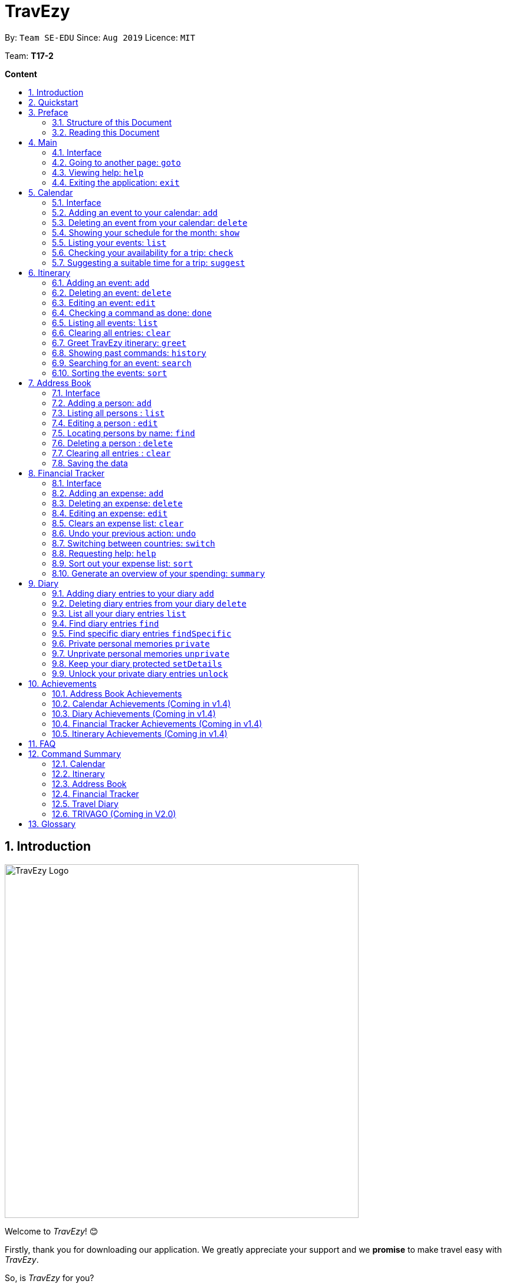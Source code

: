 = TravEzy
:site-section: UserGuide
:toc:
:toc-title:
:toc-placement: preamble
:sectnums:
:imagesDir: images
:stylesDir: stylesheets
:xrefstyle: full
:experimental:
ifdef::env-github[]
:tip-caption: :bulb:
:warning-caption: ⚠️
:note-caption: :information_source:
endif::[]
:repoURL: https://ay1920s1-cs2103t-t17-2.github.io/main/

By: `Team SE-EDU`      Since: `Aug 2019`      Licence: `MIT`

Team: *T17-2*

*Content*


== Introduction
//tag::intro
image::TraveEzyLogo.png[TravEzy Logo,width=600]


Welcome to _TravEzy_! 😊

Firstly, thank you for downloading our application. We greatly appreciate your support and
we *promise* to make travel easy with _TravEzy_.

So, is _TravEzy_ for you?

. Are you a busy university student with a passion for travelling?
. Are your summers and winters swamped with internships, projects and CCA activities?
. Do your numerous commitments get in the way of your travel plans?

IF you answered yes to the questions above, then *yes* it is. If not, it still is :)

What is _TravEzy_?

_TravEzy_ is a desktop application with a command line interface (CLI) and is *perfect* for NUS students who love travelling as much as we do. With a CLI, you will be able to type in your commands much faster than similar applications which require you to keep using your mouse. Furthermore, since this is a desktop application, you do not need a web browser (like Chrome, Firefox, Internet Explorer, etc.) to start using _TravEzy_.

TravEzy is perfect for:

. Managing your busy calendar and finding the a good time to take that much needed holiday!

. Creating the ideal itinerary for your trips :)

. Tracking your expenses during your trip, so that you have enough money left for the trip home

. Journaling in your travel diary and effortlessly looking at old entries to recall your favourite moments

. Keep in contact with your old and new friends with the help of _TravEzy's_ address book


What are you waiting for? Hop on to this user guide and we will
travel to +++<u>+++Section 2, “Quick Start”+++</u>+++ to start TravEzy 😊

== Quickstart

. Grab a cup of coffee.

. Ensure that you have Java 11 or above installed in your Computer.

. Download the latest
https://github.com/AY1920S1-CS2103T-T17-2/main/releases[TravEzy.jar]

. Copy the file to the folder you want to use as the home folder for your _TravEzy_.

. Double-click the file to start the app.
The GUI (Graphical User Interface) should appear in a few seconds.


. You are now in the Main Page of TravEzy.

. At the bottom of the screen, type the command in the command box and press *<Enter>* on your keyboard to execute it.
E.g. typing *help* and pressing *<Enter>* will open the help window.

Refer to Section 3, “Features” for details of each command.



== Preface

Excited to start using _TravEzy_? Read this section to find out how this document is structured, and what each symbol and special font style mean. We promise that this will help you to get started with using _TravEzy_ more quickly! 😊

=== Structure of this Document

There are *alot* of things that TravEzy can do. So, we have organised this document such that you can easily look for what *you* need.


We've split up this guide into the different features of our application, namely:

* Main
* Calendar
* Itinerary
* Address Book
* Diary
* Achievements

In each of the above sections, you will be introduced to the *interface* of the feature and the *commands* that will do the menial tasks for you.

=== Reading this Document

Symbols and fanciful (okay, different) fonts are exciting, aren't they? Let's find out more about what they mean in this document!

.Symbols and fonts
[grid="rows", frame="none"]
|===
| Symbol/font | What does it mean?

| _italics_
| Italicised text indicates that the text has a definition that is specific to the application. Do look out for the definitions of these words along the way. If not, please look at the glossary in section 13).

| ``command``
| A grey highlight means that you can type the words into _TravEzy_ and it will start performing tasks to make travel easier for you

| ``MONTH``
| Uppercase letters that are highlighted in grey indicate that the word is a _parameter_.footnote:[A parameter is like a field in your regular form. Just replace it and fill it up with anything appropriate. 😊]

| ``m/MONTH``
| The slash and letter (or word) before the _parameter_ is a _prefix_. It is used to separate the current _parameter_ from other _parameters_.

| ``[m/MONTH]``
| Square brackets imply that the the stated _prefix_ and _parameter_ are optional. (This means less typing! 😆)

| 💡
| A light bulb indicates that the enclosed text is a tip.

| ⚠️
| A warning sign indicates that enclosed text is important.

|===



== Main

Main is the welcome screen for _TravEzy_. From here, you can easily navigate to the other _pages_ (which contains the interface of the features): _calendar_, _itinerary_, _address book_, _financial tracker_, _diary_ and _achievements_. You can also the exit the application from here.

=== Interface

This is how _TravEzy's main_ page looks like:

image::mainInterface.png[Main interface,width=800]

=== Going to another page: ``goto``

Trying to open up the another _page_? Use this command!

*Format:* +
``goto PAGE TYPE`` +
{nbsp} +
where ``PAGE TYPE`` can be any of the following: ``calendar``, ``itinerary``, ``address_book``, ``financial_tracker``, ``diary`` or ``achievements``

*Example:*

    goto itinerary


*Step by step:*

Step 1. Type ``goto itinerary`` in the _command box_ and press _Enter_. +

image::mainGoto1.png[Goto command]

Step 2. You will be directed to the _itinerary page_.

image::mainGoto2.png[Goto result]


=== Viewing help: ``help``

If you are lost, this command will be helpful.

*Format:* +
``help``

*Step by step:*

Step 1. Type ``help`` in the _command box_ and press _Enter_. +

image::mainHelp1.png[Help command]

Step 2. The message in the _result box_ will be updated to indicate that the help window has been opened.

Step 3. The help window will appear as a pop-up and you may click the "copy link". This link will direct you to _TravEzy's_ user guide (i.e. this document).😊 +

image::mainHelp2.png[Help result]

=== Exiting the application: ``exit``

It's time to catch your flight, exit  _TravEzy_ and start your trip!

*Format:* +
``exit``

*Step by step:*

Step 1. Type ``exit`` in the _command box_ and press _Enter_. +

image::exit1.png[Exit command]

Step 2. All _TravEzy's_ windows will close.

WARNING: The above commands ``goto``, ``help`` and ``exit`` can also be executed from the other _pages_.

== Calendar

It's the end of the semester but there are still orientation camps, internships, and family commitments to attend to. However, after a long and tiring semester, the desire to unwind by travelling is just *too strong*. Sounds like you?

Well, _TravEzy_ has got you covered. Simply inform _TravEzy_ of your schedule (your _commitments_, _school breaks_, public _holidays_ and _trips_) and _TravEzy_ will suggest periods of time when you can travel! Excited to find out more? Well... Read on!

=== Interface

This is how _TravEzy's calendar_ looks like:

image::calendarScreenshots/calendarInterfaceUG.png[Calendar interface,width=800]

{nbsp}

To help you easily differentiate between various types of _events_, _TravEzy_ has categorised the _events_ into four types: _commitment_, _holiday_, _school break_ and _trip_. Visually, _TravEzy_ also uses different _labels_ for the different types of _events_, as shown in the image above.

WARNING: The _labels_ indicate the *type* of _event_ you have for that particular day. It does not indicate the number of _events_.

=== Adding an event to your calendar: ``add``

Whew! After reading so much, it is time to find out how you can add your _event_ so that _TravEzy_ can start suggesting when you can travel! 😊

*Format:* +
``add EVENT TYPE n/NAME d/START DAY [m/START MONTH] [y/START YEAR] [D/END DAY] [M/END MONTH] [Y/END YEAR]``

*Examples:*
****
* To add a _commitment_,

    add commitment n/volunteer to tutor children d/2 m/Dec y/2019 D/5 M/Dec Y/2019

* To add a _holiday_,

    add holiday n/labour day d/1 m/May y/2020

* To add a _school break_,

    add school_break n/winter vacation d/8 m/Dec y/2019 D/12 M/Jan Y/2020

* To add a _trip_,

    add trip n/Bali 3D2N d/10 m/Dec y/2019 D/13 M/Dec Y/2019

****

*Step by step:*

Step 1. Type ``add commitment n/volunteer to tutor children d/2 m/Dec y/2019 D/5 M/Dec Y/2019`` in the _command box_ and press _Enter_. +

image::calendarScreenshots/add1.png[Add command,width=600]

Step 2. The _month and year panel_ will change to "December" and the relevant view will be shown.

Step 3. In the _month view panel_, you will be able to see the newly added _commitment labels_.

Step 4. The _result box_ will also display a message to indicate that your _commitment_ has been successfully added. +

image::calendarScreenshots/add2.png[Add result,width=600]

TIP: You do not have to specify the ``END YEAR``, ``END MONTH`` and/or ``END DAY`` if they are the same as ``START YEAR``, ``START MONTH`` and/or ``START DAY``, respectively. This applies to the following commands as well.

WARNING: If you leave out the month and/or year, the current month and/or year will be used. This applies to the following commands as well.

=== Deleting an event from your calendar: ``delete``

Yes, we have all had that experience. We thought that next Friday is a public _holiday_ even though it isn't. However, you have added this _holiday_ to _TravEzy_! 😧 What should you do now? Delete it!

But how? Well, this is the section for you. 😀

*Format:* +
``delete EVENT TYPE n/NAME d/START DAY [m/START MONTH] [y/START YEAR] [D/END DAY] [M/END MONTH] [Y/END YEAR]``

*Examples:*
****
* To delete a _commitment_,

    delete commitment n/volunteer to tutor children d/2 m/Dec y/2019 D/5 M/Dec Y/2019

* To delete a _holiday_,

    delete holiday n/labour day d/1 m/May y/2020

* To delete a _school break_,

    delete school_break n/winter vacation d/8 m/Dec y/2019 D/12 M/Jan Y/2020

* To delete a _trip_,

    delete trip n/Bali 3D2N d/10 m/Dec y/2019 D/13 M/Dec Y/2019

****

*Step by step:*

Step 1. Type ``delete commitment n/volunteer to tutor children d/2 m/Dec y/2019 D/5 M/Dec Y/2019`` in the _command box_ and press _Enter_. +

image::calendarScreenshots/delete1.png[Delete command,width=600]

Step 2. The _month and year panel_ will change to "December" and the relevant view will be shown.

Step 3. In the _month view panel_, you will be able to see that the _commitment labels_ have been removed.

Step 4. The _result box_ will also display a message to indicate that your _commitment_ has been successfully deleted. +

image::calendarScreenshots/delete2.png[Delete result,width=600]

=== Showing your schedule for the month: ``show``

After adding and deleting your events, you can have an overview of them!

How easy is it?

*Format:* +
``show m/MONTH [y/YEAR]``

*Example:* +

    show m/Dec

*Step by step:*

Step 1. Type ``show m/Dec`` in the _command box_ and press _Enter_. +

image::calendarScreenshots/show1.png[Show command,width=600]

Step 2. The _month and year panel_ and _month view panel_ will change to show you your schedule for this December.

Step 3. The _result box_ will also display a message to indicate that _TravEzy_ is currently showing you your schedule for December. +

image::calendarScreenshots/show2.png[Show result,width=600]

WARNING: Do remember that if you leave out the year (as we have done in this example), the current year will be used. This applies to the following commands as well.

=== Listing your events: ``list``

If you would like to view your events as a list instead, this command would be helpful!

*Format:* +
``list [d/START DAY] [m/START MONTH] [y/START YEAR] [D/END DAY] [M/END MONTH] [Y/END YEAR]``

*Examples:*
****
* To list all _events_,

    list

* To list all _events_ that happen between 2 December 2019 to 10 December 2019,

    list d/2 m/Dec y/2019 D/10 M/Dec Y/2019

****

*Step by step:*

Step 1. Type ``list`` in the _command box_ and press _Enter_. +

image::calendarScreenshots/list1.png[List command,width=600]

Step 2. A pop-up will appear to show you all your _events_.

image::calendarScreenshots/list2.png[List result,width=600]

Step 3. When you click at a region outside of the pop-up, the pop-up will disappear. How neat is that?

=== Checking your availability for a trip: ``check``

Do you need to find out whether you are available to go for a trip? You can get _TravEzy_ to find that out for you (i.e. when you happen to have a _school break_/_holiday_ *and* do not have any _commitment_/_trip_).

Let's find out how!

*Format:* +
``check d/START DAY [m/START MONTH] [y/START YEAR] [D/END DAY] [M/END MONTH] [Y/END YEAR]``

*Examples:*
****
* To check whether you are available on 9 December 2019,

    check d/9 m/Dec y/2019

* To check whether you are available from 9 to 20 December 2019,

    check d/9 m/Dec y/2019 D/20 M/Dec Y/2019

****

*Step by step:*

Step 1. Type ``check d/9 m/Dec y/2019`` in the _command box_ and press _Enter_. +

image::calendarScreenshots/check1.png[Check command,width=600]

Step 2. The _month and year panel_ and _month view panel_ will change to show you your schedule for this December.

Step 3. The _result box_ will display a message to indicate whether you are available to travel during the specified time. If you happen to be free (like in this case), you may start booking your trip! 😀 +

image::calendarScreenshots/check2.png[Check result,width=600]


=== Suggesting a suitable time for a trip: ``suggest``

The end of the semester is near. It is time to look for some cheap flights🛫! However, before deciding which flight to book, you need to find out when you can travel. Need some help with that? No worries! _TravEzy_ has got you covered. 😊

How so? Just ask _TravEzy_ to suggest a suitable time!

*Format:* +
``suggest d/START DAY [m/START MONTH] [y/START YEAR] [D/END DAY] [M/END MONTH] [Y/END YEAR] [p/PERIOD]``

*Examples:*
****
* To find out when you can travel between 9 and 20 December 2019,

    suggest d/9 m/Dec y/2019 D/20 M/Dec Y/2019

* To find out when you can travel for at least 5 days between 9 and 20 December 2019,

    suggest d/9 m/Dec y/2019 D/20 M/Dec Y/2019 p/5

****

*Step by step:*

Step 1. Type ``suggest d/9 m/Dec y/2019 D/20 M/Dec Y/2019`` in the _command box_ and press _Enter_. +

image::calendarScreenshots/suggest1.png[Suggest command,width=600]

Step 2. The _month and year panel_ and _month view panel_ will change to show you your schedule for this December.

Step 3. The _result box_ will display a message to indicate when you are able to travel during the specified time. +

image::calendarScreenshots/suggest2.png[Suggest result,width=600]

== Itinerary

Now that you have book your flight, it's time to start planning your schedule with _TravEzy's_ itinerary. Here is our
Itinerary!

image::ItineraryInterface.png[]

In _TravEzy_, we have broken down your events into 4 key parts, namely _Title_, _Date_, _Time_, and _Tag_.

For example, here is an Itinerary entry about our trip to Japan

. _Title_ -> Visit Tokyo DisneySea
. _Date_ -> 12122019
. _Time_ -> 1000
. _Tag_ -> Priority: Critical

In the Itinerary, you will be able to add, delete, edit, list and show your entries. There are also a few more special
tasks that you can do with your itinerary. Read on to find out more! 😊


=== Adding an event: ``add``

Planning to visit DisneySea tomorrow? Add some rides that you plan to take then! 🎢

*Format:*

``add title/TITLE date/DATE time/TIME [l/LOCATION] [d/DESCRIPTION]``

*Example:*

    add title/Ride DisneySea Electric Railway date/12122019 time/1500 l/DisneySea

*Step by step:*

Step 1. Type ``add title/Ride DisneySea Electric Railway date/12122019 time/1500 l/DisneySea`` in the command box.

Step 2. Remember to prioritize your events using the Priority dropdown box, to one of the 5 different priorities:

. Priority: None
. Priority: Low
. Priority: Medium
. Priority: High
. Priority: Critical

After selecting the priority for the event, press _Enter_.

image::ItineraryAdd1.png[]

Step 3. The result box will display the message "Processing...
Done!
Your event has been successfully added! HAND, TravEzy! :D"

Step 4. Now you can find your added event in the the event list.

image::ItineraryAdd2.png[]

=== Deleting an event: ``delete``

Had a change in plan during your trip but have already keyed in the event into _TravEzy's_ itinerary? Don't worry
you can always remove it from the event list.

Read on to find out more!

*Format:*

``delete INDEX``

*Example:*

    delete 4

*Step by step:*

Step 1. Type ``delete 4`` in the command box and press _Enter_.

image::ItineraryDelete1.png[]

Step 2. The result box will display the message "Processing...
Done!
Your event has been deleted successfully. Yay! :^)"

Step 3. Now _TravEzy's_ itinerary view panel will show the new event list with the specified event removed.

image::ItineraryDelete2.png[]

=== Editing an event: ``edit``

Rather than deleting an event when you have a change of plans, why not edit the details of the event instead?

*Format:*

``edit INDEX [title/TITLE] [date/DATE] [time/TIME] [l/LOCATION] [d/DESCRIPTION] [tag/]``

[TIP]
If you wish to edit the tag field in the event, indicate it with the prefix ``tag/`` and use the Priority Dropdown Box
to select the new priority.

*Example:*

    edit 4 title/Explore DisneySea's Aquatopia d/Take photos of the fishes tag/

*Step by step:*

Step 1. Type ``edit 4 title/Explore DisneySea's Aquatopia d/Take photos of the fishes tag/`` in the command box.

Step 2. If you indicate a change of the priority in the edit command using ``tag/``, do remember to select the new priority using
the Priority Dropdown Box.

image::ItineraryEdit1.png[]

Step 3. The result box will display the message "Updated successfully! :D
HAND, TrazEzy~"

Step 4. Now _TravEzy's_ itinerary view panel will show the new event list with the edited event.

image::ItineraryEdit2.png[]

=== Checking a command as done: ``done``

Impressive! After you have completed an event that you have planned for the day, _TravEzy_ itinerary lets you check that
event as done. ✅

*Format:*

``done INDEX``

*Example:*

    done 4

*Step by step:*

Step 1. Type ``done 4`` in the command box and press _Enter_.

image::ItineraryDone1.png[]

Step 2. The result box will display the message "Processing...
Done!
Your event has been marked done successfully. Yay! :^)"

Step 3. Now _TravEzy_ itinerary view panel will mark that event as done. Good Job! 👍

image::ItineraryDone2.png[]

=== Listing all events: ``list``

What if you want to see all your events in ONE, CONTINUOUS list? The Itinerary allows you to see everything in one,
convenient list!

*Format:*

``list``

*Example:*

    list

*Step by step:*

Step 1. Type ``list`` in the command box and press _Enter_.

image::ItineraryList1.png[]

Step 2. The result box will display the message "Processing...
Done!
Your event has been marked done successfully. Yay! :^)"

Step 3. Now _TravEzy_ itinerary view panel will showcase all the events in your itinerary.

image::ItineraryList2.png[]

=== Clearing all entries: ``clear``

After using _TravEzy_ itinerary for a long time, you might find that your itinerary is cluttered with many past events.
However, it might be a hassle to delete each events one by one. Don't worry, _TravEzy's_ itinerary got you covered and allows
 you to clear the entire event list instead.

How convenient is that! 😄

[WARNING]
The clear function removes *ALL* the events that you have planned in your event itinerary. This action *CANNOT* be
undone. Hence, only click on the *Proceed* button if you are sure that you want to clear your event list.

*Format:*

``clear``

*Example:*

    clear

*Step by step:*

Step 1. Type ``clear`` in the command box and press _Enter_.

image::ItineraryClear1.png[]

Step 2. A popup window will appear prompting whether you would like to _Proceed_ in clearing all your events from the
itinerary list.

Step 3. The result box will display the message "Currently viewing clear window warning.".

image::ItineraryClear2.png[]

Step 3. Upon selecting _Proceed_, a notification will be shown on the screen with the message, "Done! We have wiped off
all your events from the face of this Earth! ( ﾟヮﾟ)".

Step 4. The result box will proceeed to display the message ""


image::ItineraryClear3.png[]

===  Greet TravEzy itinerary: ``greet``

Start you day right by saying hello to _TravEzy_ itinerary and it will greet you back with the current _time_ and _date_.
_TravEzy_ will also filter the event list to showcase events that are due today.

*Format:*

``greet``

*Example:*

    greet

*Step by step:*

Step 1. Type ``greet`` in the command box and press _Enter_.

image::ItineraryGreet1.png[]

Step 2. The result box will display the message "Hello! Welcome to the itinerary page!" this will be followed by the
current _date_ and _time_.

Step 3. _TravEzy_ itinerary view panel will showcase all the events that are due today.

image::ItineraryGreet2.png[]

=== Showing past commands: ``history``

Curious on what are the past commands that you have inputted during the current session? _TravEzy_ will show you a list of
your past commands for the itinerary.

Let's find out how!

*Format:*

``history``

*Example:*

    history

*Step by step:*

Step 1. Type ``history`` in the command box and press _Enter_.

image::ItineraryHistory1.png[]

Step 2. The result box will display the message "Commands called for this session (Most recent → Earliest):"
followed by the list of past commands that are being called in _TravEzy's_ itinerary for that session.

image::ItineraryHistory2.png[]

=== Searching for an event: ``search``

Is your event list too cluttered up with events? Let _TravEzy_ help you by searching for events that matches specific
keywords.

Let _TravEzy_ help you zoom into specific events! 😊

[TIP]
If your event list is too cluttered up, try using the ``clear`` command instead to reset the whole event list instead.

*Format:*

``search SEARCH CONDITION``

where ``SEARCH CONDITION`` can be any of the following: ``title/TITLE``, ``date/DATE``, ``time/TIME``, ``l/LOCATION``,
``d/DESCRIPTION`` or ``tag/``

*Example:*

    search date/12122019 l/DisneySea

*Step by step:*

Step 1. Type ``search`` in the command box and press _Enter_.

image::ItinerarySearch1.png[]

Step 2. The result box will display the message "Processing...
Done!
Here are the events that matches the details. ( ͡° ͜ʖ ͡°)"

Step 3. _TravEzy_ itinerary view panel will showcase the events which matches the specified keyword.

image::ItinerarySearch2.png[]

=== Sorting the events: ``sort``

Need some way to categorize your events in the event list, let _TravEzy_ itinerary sort out all the events for you.

Format:

``sort by/SORT CONDITION``

where ``SORT CONDITION`` can be any of the following: ``title``, ``location``, ``chronological``, ``completion`` or
``priority``

*Example:*

    sort by/priority

*Step by step:*

Step 1. Type ``sort by/priority`` in the command box and press _Enter_.

image::ItinerarySort1.png[]

Step 2. The result box will display the message "Processing...
Done!
TravEzy has helped sorted out your life!"

Step 3. _TravEzy_ itinerary view panel will sort all the events in the event list based on the sort condition given.

image::ItinerarySort2.png[]

== Address Book

You are heading to a different country for a trip this holiday and you want to let your friends in other countries know
that you are coming over. The troubles of managing contacts from many different countries can be overwhelming with a
large number of contacts. Looking for a better contacts management application?

_TravEzy_ is the better contact management you are looking for. _TrazvEzy_ allows you to add your contacts information
specifying your contact's country. How does _TravEzy_ do it? Read on to find our more.

=== Interface

Navigating around the address book page:

image::AddressBookInterface.png[width=800]

=== Adding a person: `add`

Met a new friend in a new foreign country during your holiday trip? Add him / her to your _TravEzy_ address book.

*Format:* +
`add n/NAME p/PHONE_NUMBER e/EMAIL a/ADDRESS [t/TAG] [r/REMARK][c/COUNTRY]`

[WARNING]
Address Book does not allow duplicate contacts. A person should not have the same `NAME`, `PHONE` and `EMAIL`

[TIP]
Tags are useful ways to categorize your contacts. For example, tag a person with: +
 +
`add n/Alice p/918273645 e/alice@example.com t/friend`,
the `t/` prefix is used for tagging. +
 +
A person can have any number of tags (including 0)

*Examples:*
****
* To add a person into the address book,

    add n/John Doe p/98765432 e/johnd@example.com a/John street, block 123, #01-01

* To add a person into the address book specifying a tag and country,

    add n/Betsy Crowe t/friend e/betsycrowe@example.com a/Newgate Prison p/1234567 t/criminal r/Best friend c/Singapore

****

*Step by Step:*

Step 1. Type `add n/Alice p/918273645 e/alice@example.com a/566,Yishun Ring Road, #14-113` in the _command box_ and
click _Enter_.

image::AddressBookAdd1.png[width=600]

Step 2. In the _persons list panel_, you can now see that Alice has been added into the address book.

Step 3. The _result box_ will also display a message that your contact has been added.

image::AddressBookAdd2.png[width=600]

=== Listing all persons : `list`

After adding your contacts, you may want to see an overview of your contact information in the address book.
See everyone in your address book with one command!

*Format:* +
`list`

****
*Examples:*

* To list your contacts,

    list
****

*Step by Step:*

Step 1. Type `list` in the _command box_ and click _Enter_.

image::AddressBookList1.png[wdith=600]

Step 2. See the overview of your contact information in the _persons list panel_

Step 3. The _result box_ will also display a message that all your contact information has been listed.

image::AddressBookList2.png[width=600]

=== Editing a person : `edit`

Oh no, you have added a wrong contact into the address book! Edit all your contact information in the address book
inside _TravEzy_.

*Format:* +
`edit INDEX [n/NAME] [p/PHONE] [e/EMAIL] [a/ADDRESS] [t/TAG] [r/REMARK] [c/COUNTRY]`

[WARNING]
Edits the person at the specified `INDEX`. The index refers to the index number shown in the displayed person list. The index *must be a positive integer* 1, 2, 3, ... +
 +
At least one of the optional fields must be provided. +
 +
 Existing values will be updated to the input values. +
 +
When editing tags, the existing tags of the person will be removed i.e adding of tags is not cumulative.

[TIP]
 You can remove all the person's tags by typing `t/` without specifying any tags after it. +
 +
 You can remove the person's remark by typing `r/` without specifying any remark after it. +
 +
 You can remove the person's country by typing `c/` without specifying any country after it.

****

Examples:

* To edit a 1st person's phone number and email address to be `91234567` and `johndoe@example.com` respectively. +

    edit 1 p/91234567 e/johndoe@example.com

* To edit the name of the 2nd person to be `Betsy Crower` and clears all exisiting tags.

    edit 2 n/Betsy Crower t/

* To edit the name of the 3rd person to be `Alexander Bell` and clears all existing country information.

    edit 3 n/Alexander Bell c/

****

*Step by Step:*

Step 1. Type `edit7 p/9082373645` to edit Alice's phone number to reflect the correct phone number `908237645`

image::AddressBookEdit1.png[width=600]

Step 2. The _persons list panel_ will now display the updated information for Alice after the edit

Step 3. The _result box_ will display a message that the person has been edited if successful.

image::AddressBookEdit2.png[wdith=600]


=== Locating persons by name: `find`

Your address book have many contacts and you would need to have a way to find your contacts information with keywords. +

Format: `find KEYWORD [MORE_KEYWORDS]`

[WARNING]
 The search is case insensitive. e.g `hans` will match `Hans` +
 +
 The order of the keywords does not matter. e.g. `Hans Bo` will match `Bo Hans` +
 +
 Only the name is searched. +
 +
 Only full words will be matched e.g. `Han` will not match `Hans` +
[TIP]
Persons matching at least one keyword will be returned (i.e. `OR` search). e.g. `Hans Bo` will return `Hans Gruber`, `Bo Yang`

Examples:
****
* To find `John`,

    find John

* To return any person having names `Besty`, `Time` or `John`,

    find Betsy Tim John

****

*Step by Step*

Step 1. Type `find Alice` in the _command box_ and click _Enter_

image::AddressBookFind1.png[width=600]

Step 2. The found results will be displayed at the _persons list panel_.

Step 3. The _result box_ will also display a message to indicate the number of matching results found.

image::AddressBookFind2.png[width=600]

=== Deleting a person : `delete`

While organizing your _TravEzy_ address book, you want to clear your old contacts.

*Format:* +
 `delete INDEX`

[WARNING]
The index refers to the index number shown in the displayed person list. +
 +
The index *must be a positive integer* 1, 2, 3, ...

****
Examples:

* Delete the 2nd person in the address book. +

    delete 2

* Deletes the 1st person in the results of the `find` command. +

    find Betsy
    delete 1

****

*Step By Step:*

Step 1. Type `delete 7` in the _command box_ and click _Enter_

image::AddressBookDelete1.png[width=600]

Step 2. The _persons list panel_ will display the updated address book after deleting the specified contact

Step 3. The _result box_ will also display a message to notify that the person has been deleted from the contact book.

image::AddressbookDelete2.png[width=600]

// end::delete[]
=== Clearing all entries : `clear`

Your address book is in a mess, and you would like to clear all exisiting entries in the address book and restart from scratch +

Format: +
`clear`

[WARNING]
You will not be able to undo this operation. Think twice before entering this command!

*Step by step:*

Step 1. Type `clear` into the _command box_ and click _Enter_

image::AddressBookClear1.png[width=600]

Step 2. The _persons list panel_ is now cleared. You will see an empty _persons list panel_.

Step 3. The _result box_ will display a message that tells you that the address book has been cleared.

image::AddressBookClear2.png[width=600]

=== Saving the data

Address book data are saved in the hard disk automatically after any command that changes the data. +

There is no need to save manually.

== Financial Tracker
Scare that you're gonna overspend whenever you're on a trip? Afraid no more! TravEzy's Financial Tracker allow you to track your expenses seamlessly!

Each of your expense has 6 key fields:

. Date
. Time
. Amount
. Description
. Type of expenditure
. Country

The Date and Time specify when you spend your expenses, followed by the amount, description, types of expenditure and country where you're current travelling at. Example of the types of expenditure are food, entertainment, health care, etc. You name it, TravEzy tracks it! In Financial Tracker, you will be able to manage your expenses easily.

=== Interface
This is what you will see when navigated to the financial tracker:

.Financial Tracker Interface
image::FinancialTrackerInterface.png[]

=== Adding an expense: ``add``
Adding the expense of milk you've bought at the grocery shop you stopped by?

*Format:* ``add a/AMOUNT d/DESCRIPTION t/TYPE OF EXPENDITURE [date/DATE] [time/TIME]``

*Example:*

 add a/2.89 d/Meiji Milk t/grocery

*Step by step:*

Step 1.  Type ``add a/2.89 d/Meiji Milk t/grocery`` in the _Command box_ and press _Enter_.

image::FinancialTrackerAdd1.png[]

Step 2. The _Result box_ will display the message "Expense added".

Step 3. Now you can find your added expense in the _Expense list panel_.

image::FinancialTrackerAdd2.png[]

=== Deleting an expense: ``delete``
Added a wrong expense? Of course you can delete it if you want to :)

*Format:* ``delete INDEX``

*Example:* Delete the first expense you saw on your expense list.

 delete 1

*Step by step:*

Step 1. Type ``delete 1`` in the _Command box_ and press _Enter_.

image::FinancialTrackerDelete1.png[]

Step 2. The _Result box_ will display the message "Your expense has been deleted".

image::FinancialTrackerDelete2.png[]

=== Editing an expense: ``edit``
Add a wrong expense? Why not edit it instead!

*Format:* ``edit INDEX [a/AMOUNT] [d/DESCRIPTION] [t/TYPE_OF_EXPENDITURE] [date/DATE] [time/TIME]``

*Example:* Edit the 1st expense you saw on your expense list.

 edit 1 a/29.80 d/Nike bottle

*Step by step:*

Step 1. Notice the first expense's fields in the _Expense list panel_.

Step 2. Now, type ``edit 1 a/29.80 d/Nike bottle`` in the _Command box_ and press _Enter_.

image::FinancialTrackerEdit1.png[]

Step 3. The _Result box_ will display the message "The expense updated successfully!".

Step 4. Now the first expense's amount and description fields have been changed to `29.80` and `Nike bottle` respectively.

image::FinancialTrackerEdit2.png[]

=== Clears an expense list: ``clear``
Messed up your expense list? Don't worry, just clear it!

*Format:* ``clear``

*Example:* Clears your current country's expense list.

 clear

*Step by step:*

Step 1. Type ``clear`` in the _Command box_ and press _Enter_.

image::FinancialTrackerClear1.png[]

Step 2. The _Result box_ will display the message "Expense list cleared!".

Step 3. Now in your _Expense list panel_, your expense list has been cleared!

image::FinancialTrackerClear2.png[]

=== Undo your previous action: ``undo``
Did something wrong? We heard you! Simply undo your previous action :)

WARNING: You can only undo your previous `add`, `edit`, `delete` and `clear` command.

*Format:* ``undo``

*Example:* Undo your previous `clear` command.

 undo

*Step by step:* (A continue from above `clear` command)

Step 1. Type ``undo`` in the _Command box_ and press _Enter_.

image::FinancialTrackerUndo1.png[]

Step 2. The _Result box_ will display the message "Done!".

Step 3. Notice that your expense list has been recovered. Nice save!

image::FinancialTrackerUndo2.png[]

// tag::financialtracker[]
=== Switching between countries: ``switch``
Currently in somewhere else? Switch to that expense list instead!

*Format:* `switch COUNTRY`

TIP: Do realise that you can always use the drop down menu instead!

WARNING: You can only type in countries which are only listed from the _Countries dropdown box_

*Example:*

 switch Japan

*Step by step:*

Step 1. Type ``switch Japan`` in the _Command box_ and press _Enter_.

image::FinancialTrackerSwitch1.png[]

Step 2. The _Result box_ will display the message "Expense list switched".

Step 3. Now your expense list inside the _Expense list panel_ has been switched to that which is in Japan!

image::FinancialTrackerSwitch2.png[]

=== Requesting help: ``help``
At anytime, not sure what to do? Simply ask for help!

*Format:* `help`

*Example:*

 help

*Step by step:*

Step 1. Type ``help`` in the _Command box_ and press _Enter_.

image::FinancialTrackerHelp1.png[]

Step 2. The _Result box_ will display the message "Currently viewing the financial tracker help window".

Step 3. As you should have noticed, the help window has been popped out for your reference!

image::FinancialTrackerHelp2.png[]

=== Sort out your expense list: ``sort``
The default sorting way of the expense list is not your thing? Just sort your expense list according your needs!

TIP: All of the sorting is done in reversed order :)

*Format:* ``sort date`` | ``sort time`` | ``sort amount`` | ``sort type`` | ``sort default``

*Example:* to sort by amount

 sort amount

*Step by step:*

Step 1. Notice the amount field in each expenses are currently not in order.

Step 2. Now, type ``sort amount`` in the _Command box_ and press _Enter_.

image::FinancialTrackerSort1.png[]

Step 3. The _Result box_ will display the message "Expense List sorted!".

Step 4. Now all your expenses are sorted in descending order of your amount!

image::FinancialTrackerSort2.png[]

=== Generate an overview of your spending: ``summary``
Do you ever have difficulty summarising your spending? Afraid not! You can view you expenses statistics easily!

*Format:* `summary`

*Example:*

 summary

*Step by step:*

Step 1. Type `summary` in the _Command box_ and press _Enter_.

image::FinancialTrackerSummary1.png[]

Step 2. The result box will display the message "Currently viewing the Summary Window".

Step 3. As you should have noticed, the Summary Window has been popped out showing you statistics of your expenses in a nice-looking pie chart and bar chart form!

image::FinancialTrackerSummary2.png[]
// end::financialtracker[]

== Diary

The sweetest part of any holiday is looking back at your fond memories. TravEzy's
Diary allows you to do just that! Here is our Diary!

image::DiaryInterface.png[width=800]


In TravEzy, we have broken down your memories into 4 key parts, namely _Title_, _Date and Time_, _Place_ and _Memory_.

For example, here is a Diary Entry about our trip to Tioman

. _Title_ -> First time Snorkeling
. _Date and Time_  -> 30/12/2019 0900
. _Place_ -> Tioman Island
. _Memory_ -> Saw so may beautiful fish!

In the Diary, you will be able to add, delete, list and show your entries. There are also a few more special tasks that you can do with your diary.
Enjoy!


=== Adding diary entries to your diary ``add``

Trying to journal about your fishing trip? The Diary allows you to add entries and keep them alive in your desktop forever.

Format: `add t/TITLE d/DATE TIME [p/PLACE] [m/MEMORY]`


Example: Lets take the example of our midnight fishing trip!

Step 1: Enter ``add t/Fishing Trip d/12/12/2019 2300 p/Pulau Tekong m/Caught the biggest fish ever!``

image::DiaryAddBefore.png[width=600]

Step 2: TravEzy will tell you if your `add` command was successful in the _Result Display_

Step 3: You can see you added entry in the _Diary List_


image::DiaryAddAfter.png[width=600]



=== Deleting diary entries from your diary ``delete``

For some memories, it's best to forget them ☹. The Diary can help you to get rid of unpleasant diary entries.

Format: ``delete INDEX``

Example: I lost my wallet at the amusement park in Genting, I don't want to remember
that trip ever again :(

Step 1: Enter ``delete 2``


image::DiaryDeleteBefore.png[width=600]

Step 2: TravEzy will tell you if your `delete` command was successful in the _Result Display_

Step 3: You can see your updated _Diary List_ without the horrible memory


image::DiaryDeleteAfter.png[width=600]




=== List all your diary entries ``list``

What if you want to see all your memories in _ONE_, _CONTINUOUS_ list? The Diary allows you to see everything in on, convenient list!

Format: ``list``

Example: I want to relive *EVERYTHING*

Step 1: Enter ``list``


image::DiaryListBefore.png[width=600]

Step 2: TravEzy will tell you if your `list` command was successful in the _Result Display_

Step 3: You can see all your entries in the _Diary List_


image::DiaryListAfter.png[width=600]

=== Find diary entries ``find``

"Hey, when did I go to Spain?" It can be hard to remember
all the details of your trips. That's why, this Diary allows you to look through all your entries to find the ones you want!

Format: ``find TARGET``

Example: I want to see what I wrote about the Rugby World Cup


Step 1: Enter ``find rugby``


image::DiaryFindBefore.png[width=600]

Step 2: TravEzy will tell you if your `find` command was successful in the _Result Display_

Step 3: You can see the matching entries in your _Diary List_



image::DiaryFindAfter.png[width=600]



=== Find specific diary entries ``findSpecific``

Let's narrow down your search! The diary allows you to look through specific sections of each entry to find the exact entry that you want!


Format: ``findSpecific [t/TITLE] [d/DATE TIME] [p/PLACE] [m/MEMORY]``

Example: I know that I had a trip on the 12th of December 2019, but I cant remember what I did...


Step 1: Enter ``findSpecific d/12/12/2019``



image::DiaryFindSpecificBefore.png[width=600]

Step 2: TravEzy will tell you if your `findSpecific` command was successful in the _Result Display_

Step 3: You can see the specific matching entries in your _Diary List_



image::DiaryFindSpecificAfter.png[width=600]


=== Private personal memories ``private``

There are some personal memories which are for our eyes only. The Diary can help you to private memories from prying eyes.

Format: ``private INDEX``

Example: I had my first sip of wine today at the restaurant! I don't want my mum to find out...

Step 1: Enter ``private  4``


image::DiaryPrivateBefore.png[width=600]

Step 2: TravEzy will tell you if your `private` command was successful in the _Result Display_

Step 3: You can see your updated _Diary List_, after the memory has been hidden



image::DiaryPrivateAfter.png[width=600]


=== Unprivate personal memories ``unprivate``

Once you know you are alone and away from prying eyes, you can look at your private memories safely. The Diary can help you to unprivate those memories.

Format: ``unprivate INDEX``

Example: Ok!, I'm alone and I want to look at my private memories

Step 1: Enter ``unprivate 4``



image::DiaryUnPrivateBefore.png[width=600]

Step 2: TravEzy will tell you if your `unprivate` command was successful in the _Result Display_

Step 3: You can see your updated _Diary List_, after the memory is visible again


image::DiaryUnPrivateAfter.png[width=600]


=== Keep your diary protected ``setDetails``

You never know who may use your laptop when you're away. The Diary can help you to password protect your memories to stop hackers from looking at your private memories.
If you ``setDetails``, you will not be able to use the ``unprivate`` command and will have to use the ``unlock`` command (See below)

Format: ``setDetails user/USERNAME password/PASSWORD``

Example: Better set a password to protect my memories against prying eyes

Step 1: Enter ``setDetails user/youcanthackme password/youreallycanthackme``



image::DiarySetDetailsBefore.png[width=600]


Step 2: TravEzy will tell you if your `unprivate` command was successful in the _Result Display_



image::DiarySetDetailsAfter.png[width=600]


Step 1: Lets say someone tries to hack you

image::DiarySetDetailsHack.png[width=600]

Step 1: TravEzy will protect you if someone else tries to change your details


image::DiarySetDetailsHackFail.png[width=600]



=== Unlock your private diary entries ``unlock``

With password protection, we want to ensure no one else can access our memories . The Diary can do this by ensuring only you can see the private memories.

Format: ``unlock INDEX user/USERNAME password/PASSWORD``

Example: Time to look at all my private memories

Step 1: Enter ``unlock 4 user/youcanthackme password/youreallycanthackme``



image::DiaryUnLockBefore.png[width=600]


Step 2: TravEzy will tell you if your `unlock` command was successful in the _Result Display_



image::DiaryUnLockAfter.png[width=600]


Step 1: Lets say someone tries to hack you

image::DiaryUnLockHackBefore.png[width=600]

Step 1: TravEzy will protect you if someone else tries to change your details


image::DiaryUnLockHackAfter.png[width=600]



== Achievements

Travezy provides a way for you to look through your progress within the app itself. You will be able to see the overall
statistics of your current progress as you grow to become a top traveller!

=== Address Book Achievements

In the Address Book Achievements, you will be able to see:

. Total Contacts in your  Address Book out of 200
. Number of contacts from different country

=== Calendar Achievements (Coming in v1.4)

=== Diary Achievements (Coming in v1.4)

=== Financial Tracker Achievements (Coming in v1.4)

=== Itinerary Achievements (Coming in v1.4)

== FAQ

*Q:* How do I backup my data onto cloud storage? +
*A:* Locate The Traveller Diary folder in your local drive and compact it into a zip file before uploading it onto a cloud storage online.

*Q:* How do I transfer my data onto another computer? +
*A:* Install The Traveller Diary in the other computer and overwrite the empty data file it creates with during start up with the file that contains the data of your previous TTD. Alternatively, you can store it in a cloud storage it first before retrieving it and transferring it into your new computer.

*Q:* Can I change the theme of the application? I prefer to work with a night theme interface. +
*A:* Stay tuned for TravEzy v2.0 for this features! The TravEzy theme also aims to provide user with a UI that they are
comfortable with. Hence, we strongly believe giving users the option to personalize their theme is extremely useful
and would greatly consider adding it for the upcoming major update on TravEzy! Stay tuned for that!

*Q:* Who can view my travel posts in my TTD? +
*A:* As TTD is a single user application, it is not opened to the public, and unable to be viewed by others. Hence, it is called “diary” for a reason, which stores discrete entries reporting events that happened throughout the day. Users can however, showcase their application in front of their friends to show off their overseas trips. +

*Q:* Is it possible to connect to social media such as Facebook, Snapchat, Instagram? +
*A:* Currently, it is not possible to connect to social media using TTD. However, we will consider implementing this feature in the future! Stay tuned for that! 😉

*Q:* Is there any in-app purchase for this application? +
*A:* NO there isn’t. TTD is created from a non-profit organization and we are not here to milk any of your gold coins! It is absolutely free! It cost nothing, zilch, nada, 零, nil, kosong. So what are you waiting for get TTD today!

*Q:* I’m having difficulties uploading the pictures onto the travel diary. +
*A:* At the moment, TravEzy does not have any feature where it allows the user to store their travel photos. However,
this will definitely be implemented in v2.0. We intend for the pictures to be stored in the user's local drive and
subsequently in a cloud database which is stored online. The Traveller Diary initial uploads will only allow uploads
of pictures that are in jpg or png. Unfortunately, we do not support gif.
Do ensure that your pictures are below 25MB with the dimensions no bigger than 1920px x 1080px.

*Q:* Who can I contact should there be a bug or feedback that I would like to share? +
*A:* Feel free to send an email to the developer team: mailto:thetravellerdiary@gmail.com[thetravellerdiary@gmail.com] and we will access to your queries within three working days. We also value your feedback and will use it to improve TTD. Thank you and looking forward to serving you better!

*Q:* What are some of the cool features that are available in TravEzy currently? +
*A:* TravEzy currently boast a plethora of features such as calendar, itinerary, address book, travelling diary,
financial tracker and achievements page. All these features work in tandem with each other to give you the best and only
the best travelling experience. Not only that, the TravEzy team also decided to spice things up and included some easter eggs scattered throughout the
application for users to discuss and discover. Hope that you have fun finding these cool easter egg features! 🐰🐰🐰

== Command Summary

Here are summary lists of commands for the different features.

=== Calendar

.Calendar Commands Summary
|===
|Command |Function |Syntax

|``add``
|Adds a new event to your calendar
|``add EVENT TYPE n/NAME d/START DAY [m/START MONTH] [y/START YEAR] [D/END DAY] [M/END MONTH] [Y/END YEAR]``

|``delete``
|Deletes an event from your calendar
|``delete EVENT TYPE n/NAME d/START DAY [m/START MONTH] [y/START YEAR] [D/END DAY] [M/END MONTH] [Y/END YEAR]``

|``show``
|Shows the requested month view
|``show m/MONTH [y/YEAR]``

|``list``
|Lists your events
|``list [d/START DAY] [m/START MONTH] [y/START YEAR] [D/END DAY] [M/END MONTH] [Y/END YEAR]``

|``check``
|Checks whether you are available to travel during the specified time
|``check d/START DAY [m/START MONTH] [y/START YEAR] [D/END DAY] [M/END MONTH] [Y/END YEAR]``

|``suggest``
|Suggests suitable time periods to travel
|``suggest d/START DAY [m/START MONTH] [y/START YEAR] [D/END DAY] [M/END MONTH] [Y/END YEAR] [p/PERIOD]``

|===

=== Itinerary

.Itinerary Commands Summary
|===
|Command |Function |Syntax

|``add``
|Add an event entry to the itinerary
|``add title/title date/date time/time [l/location] [d/description]``

|``delete``
|Delete a certain entry from the itinerary
|``delete index``

|``edit``
|Edit a certain entry from the itinerary
|``edit index title/title date/date time/time l/location d/description t/[tag]``

|``done``
|Mark an event as done from the itinerary
|``done index``

|``list``
|List all the events that are currently in the itinerary
|``list``

|``clear``
|Clears the whole event list in the itinerary
|``clear``

|``greet``
|Give user the current time and date. Also shows the events for today
|``greet``

|``help``
|Pops up the help window for the itinerary page
|``help``

|``history``
|Gives a list of the past user input to the itinerary page for that session
|``history``

|``search``
|Search the whole event list and filter out events which meets the search condition
|``search [title \| date \| time \| location]/[keyword]``

|``sort``
|Sort the event list based on the sorting condition
|``sort by/[title \| location \| chronological \| completion \| priority]``

|===

=== Address Book

.Address Book Commands Summary
|===
|Command |Function |Syntax

|``add``
|Adds a person to the address book
|``add n/NAME p/PHONE NUMBER e/EMAIL[t/TAG] [r/REMARK] [c/COUNTRY]``

|``clear``
|Clears all entries from the address book
|``clear``

|``edit``
| Edits an existing person in the address book
|``edit INDEX [n/NAME] [p/PHONE_NUMBER] [e/EMAIL] [a/ADDRESS] [t/TAG] [r/REMARK] [c/COUNTRY]``

|``delete``
|Deletes the specified person from the address book
|``delete INDEX``

|``find``
|Finds persons whose names contain any of the given keywords
|``find KEYWORD [MORE_KEYWORDS]``

|``list``
|Shows a list of all persons in the address book.
|``list``

|``help``
|View help
|``help``

|===

=== Financial Tracker

.Financial Tracker Commands Summary
|===
|Command |Function |Syntax

|``add``
|Adds an expense to the Financial Tracker
|``add a/AMOUNT d/DESCRIPTION t/TYPE_OF_EXPENDITURE [date/DATE] [time/TIME]``

|``edit``
| Edits an existing expense in the Financial Tracker
|``edit INDEX [a/AMOUNT] [d/DESCRIPTION] [t/TYPE_OF_EXPENDITURE] [date/DATE] [time/TIME]``

|``delete``
|Deletes the specified expense from the Financial Tracker
|``delete INDEX``

|``help``
|View Help
|``help``

|===

=== Travel Diary

.Diary Commands Summary
|===
|Command |Function |Syntax

|``add``
|Add a diary entry to the diary
|``add t/title d/date [p/place] [m/memory]``

|``delete``
|Delete a certain entry from the diary
|``delete index``

|===


=== TRIVAGO (Coming in V2.0)
``addData``     : add a new data to be used for price comparison +

``showData``    : show the prices for a selected data +

``deleteData``  : delete data used for price comparison +

``compareData`` : compare prices between two data +

``reviewData``  : review the previous few comparisons that user did +

``listData``    : list out all the data that user has inputted into TTD

Travel Recommendations: +
``setDates``    : set the dates for your proposed trip +

``setPrice``    : set your price range +

``setType``     : set the type of trip (Fun, educational etc) +

``generate``    : generate recommendations from stored diaries

NUS trips: +
``loadTrips``   : download trips from NUS societies +

``deleteTrips`` : delete certain NUS trips +

``showTrip``    : show your whole trip in a calendar view +

``getSoc``      : get societies from NUS which organise trips +

``deleteSoc``   : delete certain societies +

``selectSoc``   : select a certain society to load trips

== Glossary
